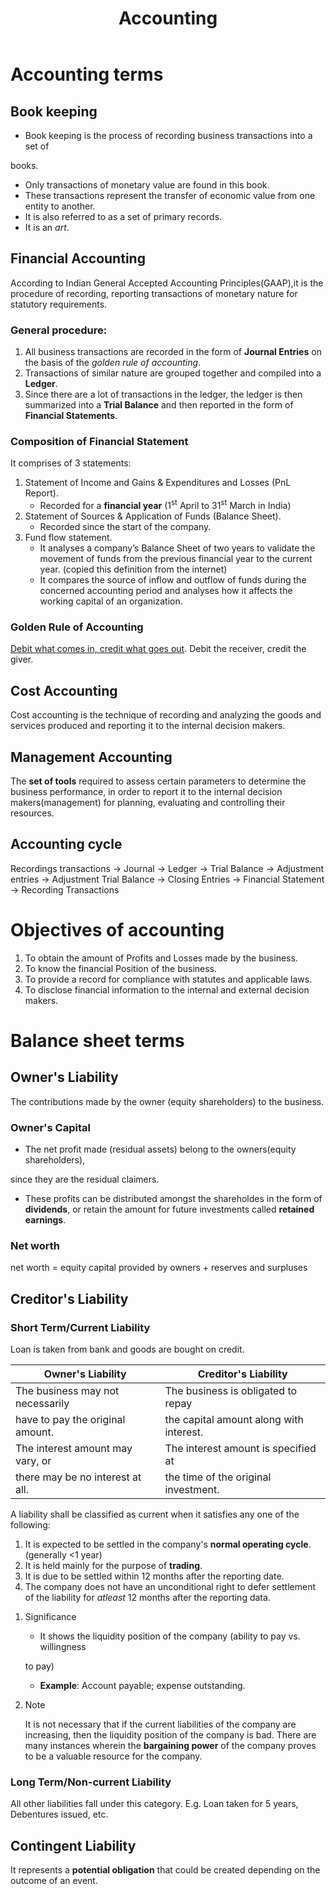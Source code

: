 #+TITLE: Accounting
#+AUTHOR:
#+OPTIONS: tex:t
#+STARTUP: latexpreview
#+latex_class_options: [a4paper, 12pt]
#+LATEX_HEADER: \pdfpkresolution=300
#+LATEX_HEADER: \usepackage[margin=1.5cm]{geometry}

* Accounting terms
** Book keeping
- Book keeping is the process of recording business transactions into a set of
books.
- Only transactions of monetary value are found in this book.
- These transactions represent the transfer of economic value from one entity to
  another.
- It is also referred to as a set of primary records.
- It is an /art/.
** Financial Accounting
According to Indian General Accepted Accounting Principles(GAAP),it is the
procedure of recording, reporting transactions of monetary nature for statutory
requirements.
*** General procedure:
1. All business transactions are recorded in the form of *Journal Entries* on the
   basis of the [[Golden Rule of Accounting][golden rule of accounting]].
2. Transactions of similar nature are grouped together and compiled into a *Ledger*.
3. Since there are a lot of transactions in the ledger, the ledger is then
   summarized into a *Trial Balance* and then reported in the form of *Financial Statements*.
*** Composition of Financial Statement
It comprises of 3 statements:
1. Statement of Income and Gains & Expenditures and Losses (PnL Report).
   - Recorded for a *financial year* (1^{st} April to 31^{st} March in India)
2. Statement of Sources & Application of Funds (Balance Sheet).
   - Recorded since the start of the company.
3. Fund flow statement.
   - It analyses a company’s Balance Sheet of two years to validate the movement
     of funds from the previous financial year to the current year. (copied this
     definition from the internet)
   - It compares the source of inflow and outflow of funds during the concerned
     accounting period and analyses how it affects the working
     capital of an organization.
*** Golden Rule of Accounting
_Debit what comes in, credit what goes out_.
Debit the receiver, credit the giver.
** Cost Accounting
Cost accounting is the technique of recording and analyzing the goods and services
produced and reporting it to the internal decision makers.
** Management Accounting
The *set of tools* required to assess certain parameters to determine the business
performance, in order to report it to the internal decision makers(management)
for planning, evaluating and controlling their resources.
** Accounting cycle
Recordings transactions \to Journal \to Ledger \to Trial Balance \to Adjustment entries \to
Adjustment Trial Balance \to Closing Entries \to Financial Statement \to Recording Transactions

* Objectives of accounting
1. To obtain the amount of Profits and Losses made by the business.
2. To know the financial Position of the business.
3. To provide a record for compliance with statutes and applicable laws.
4. To disclose financial information to the internal and external decision makers.
* Balance sheet terms
** Owner's Liability
The contributions made by the owner (equity shareholders) to the business.
*** Owner's Capital
- The net profit made (residual assets) belong to the owners(equity shareholders),
since they are the residual claimers.
- These profits can be distributed amongst the shareholdes in the form of *dividends*,
  or retain the amount for future investments called *retained earnings*.
*** Net worth
net worth = equity capital provided by owners + reserves and surpluses
** Creditor's Liability
*** Short Term/Current Liability
Loan is taken from bank and goods are bought on credit.
|----------------------------------+-----------------------------------------|
| *Owner's Liability*                | *Creditor's Liability*                    |
|----------------------------------+-----------------------------------------|
| The business may not necessarily | The business is obligated to repay      |
| have to pay the original amount. | the capital amount along with interest. |
|----------------------------------+-----------------------------------------|
| The interest amount may vary, or | The interest amount is specified at     |
| there may be no interest at all. | the time of the original investment.    |
|----------------------------------+-----------------------------------------|
A liability shall be classified as current when it satisfies any one of the following:
1. It is expected to be settled in the company's *normal operating cycle*. (generally <1 year)
2. It is held mainly for the purpose of *trading*.
3. It is due to be settled within 12 months after the reporting date.
4. The company does not have an unconditional right to defer settlement of the
   liability for /atleast/ 12 months after the reporting data.
**** Significance
- It shows the liquidity position of the company (ability to pay vs. willingness
to pay)
- *Example*: Account payable; expense outstanding.
**** Note
It is not necessary that if the current liabilities of the company are increasing,
then the liquidity position of the company is bad. There are many instances
wherein the *bargaining power* of the company proves to be a valuable resource for
the company.
*** Long Term/Non-current Liability
All other liabilities fall under this category. E.g. Loan taken for 5 years,
Debentures issued, etc.

** Contingent Liability
It represents a *potential obligation* that could be created depending on the
outcome of an event.
